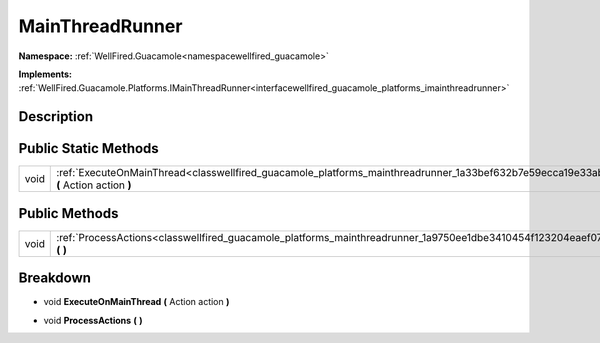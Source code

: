.. _classwellfired_guacamole_platforms_mainthreadrunner:

MainThreadRunner
=================

**Namespace:** :ref:`WellFired.Guacamole<namespacewellfired_guacamole>`

**Implements:** :ref:`WellFired.Guacamole.Platforms.IMainThreadRunner<interfacewellfired_guacamole_platforms_imainthreadrunner>`


Description
------------



Public Static Methods
----------------------

+-------------+-----------------------------------------------------------------------------------------------------------------------------------------------+
|void         |:ref:`ExecuteOnMainThread<classwellfired_guacamole_platforms_mainthreadrunner_1a33bef632b7e59ecca19e33abefa910d5>` **(** Action action **)**   |
+-------------+-----------------------------------------------------------------------------------------------------------------------------------------------+

Public Methods
---------------

+-------------+-----------------------------------------------------------------------------------------------------------------------------+
|void         |:ref:`ProcessActions<classwellfired_guacamole_platforms_mainthreadrunner_1a9750ee1dbe3410454f123204eaef07f3>` **(**  **)**   |
+-------------+-----------------------------------------------------------------------------------------------------------------------------+

Breakdown
----------

.. _classwellfired_guacamole_platforms_mainthreadrunner_1a33bef632b7e59ecca19e33abefa910d5:

- void **ExecuteOnMainThread** **(** Action action **)**

.. _classwellfired_guacamole_platforms_mainthreadrunner_1a9750ee1dbe3410454f123204eaef07f3:

- void **ProcessActions** **(**  **)**

